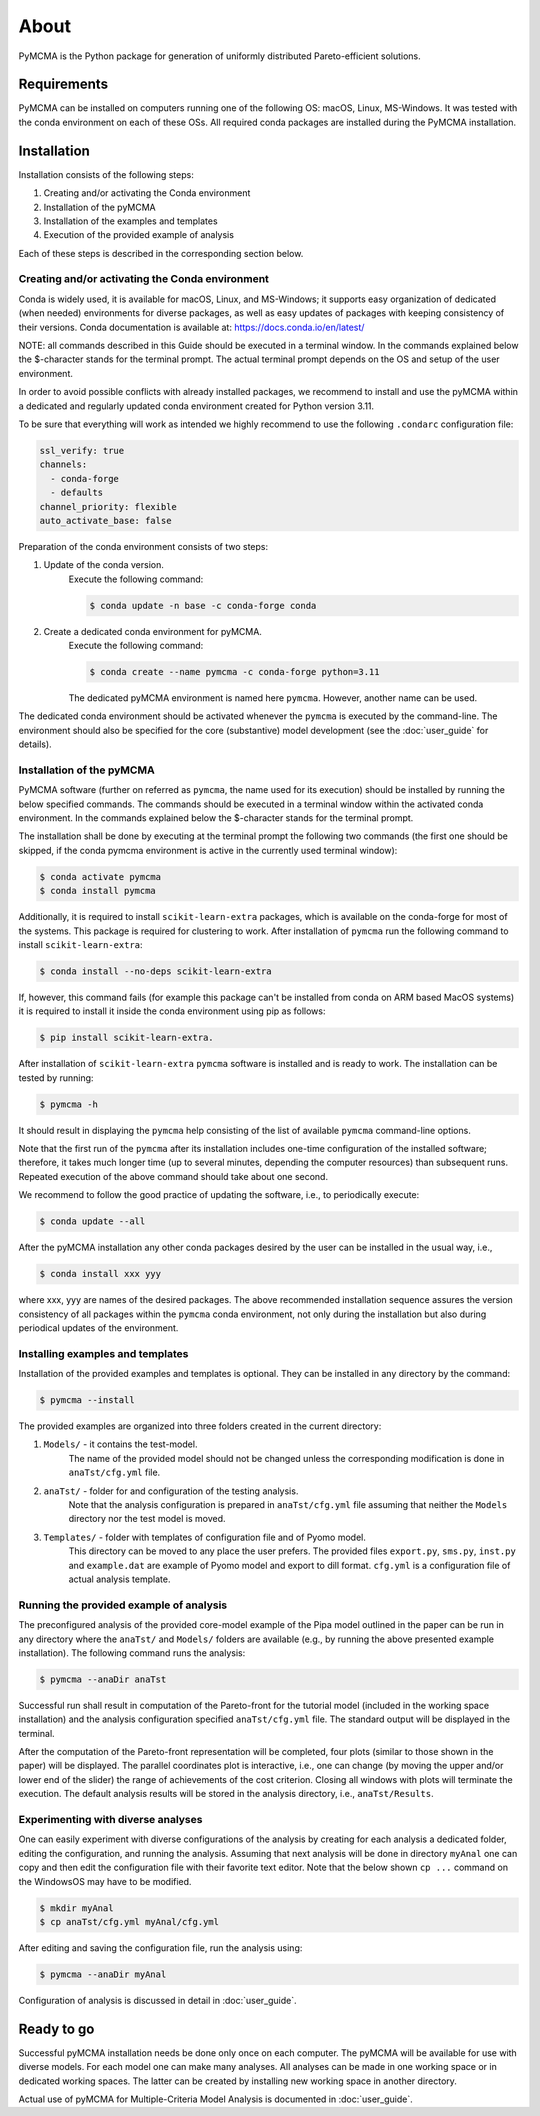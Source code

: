 About
=====

PyMCMA is the Python package for generation of uniformly distributed Pareto-efficient
solutions.

Requirements
------------

PyMCMA can be installed on computers running one of the following OS:
macOS, Linux, MS-Windows.
It was tested with the conda environment on each of these OSs.
All required conda packages are installed during the PyMCMA installation.

Installation
------------

Installation consists of the following steps:

#. Creating and/or activating the Conda environment

#. Installation of the pyMCMA

#. Installation of the examples and templates

#. Execution of the provided example of analysis


Each of these steps is described in the corresponding section below.

Creating and/or activating the Conda environment
^^^^^^^^^^^^^^^^^^^^^^^^^^^^^^^^^^^^^^^^^^^^^^^^
Conda is widely used, it is available for macOS, Linux, and MS-Windows;
it supports easy organization of dedicated (when needed) environments for diverse
packages, as well as easy updates of packages with keeping consistency of their
versions.
Conda documentation is available at: https://docs.conda.io/en/latest/

NOTE: all commands described in this Guide should be executed in a terminal window.
In the commands explained below the $-character stands for the terminal prompt.
The actual terminal prompt depends on the OS and setup of the user environment.

In order to avoid possible conflicts with already installed packages,
we recommend to install and use the pyMCMA within a dedicated and regularly updated
conda environment created for Python version 3.11.

To be sure that everything will work as intended we highly recommend to use
the following ``.condarc`` configuration file:

.. code-block:: YAML

    ssl_verify: true
    channels:
      - conda-forge
      - defaults
    channel_priority: flexible
    auto_activate_base: false

Preparation of the conda environment consists of two steps:

#. Update of the conda version.
    Execute the following command:

    .. code-block:: console

        $ conda update -n base -c conda-forge conda


#. Create a dedicated conda environment for pyMCMA.
    Execute the following command:

    .. code-block:: console

        $ conda create --name pymcma -c conda-forge python=3.11

    The dedicated pyMCMA environment is named here ``pymcma``.
    However, another name can be used.

The dedicated conda environment should be activated whenever the ``pymcma`` is
executed by the command-line.
The environment should also be specified for the core (substantive) model
development (see the :doc:`user_guide` for details).

Installation of the pyMCMA
^^^^^^^^^^^^^^^^^^^^^^^^^^
PyMCMA software (further on referred as ``pymcma``, the name used for its execution)
should be installed by running the below specified commands.
The commands should be executed in a terminal window within the activated conda
environment.
In the commands explained below the $-character stands for the terminal prompt.

The installation shall be done by executing at the terminal prompt the following
two commands (the first one should be skipped, if the conda pymcma environment
is active in the currently used terminal window):

.. code-block:: console

    $ conda activate pymcma
    $ conda install pymcma

Additionally, it is required to install ``scikit-learn-extra`` packages, which
is available on the conda-forge for most of the systems. This package is required
for clustering to work. After installation of ``pymcma`` run the following command
to install ``scikit-learn-extra``:

.. code-block:: console

    $ conda install --no-deps scikit-learn-extra

If, however, this command fails (for example this package can't be installed
from conda on ARM based MacOS systems) it is required to install it inside the
conda environment using pip as follows:

.. code-block:: console

   $ pip install scikit-learn-extra.

After installation of ``scikit-learn-extra`` ``pymcma`` software is installed
and is ready to work. The installation can be tested by running:

.. code-block:: console

    $ pymcma -h

It should result in displaying the ``pymcma`` help consisting of the list
of available ``pymcma`` command-line options.

Note that the first run of the ``pymcma`` after its installation includes one-time
configuration of the installed software;
therefore, it takes much longer time (up to several minutes, depending the computer
resources) than subsequent runs.
Repeated execution of the above command should take about one second.

We recommend to follow the good practice of updating the software, i.e.,
to periodically execute:

.. code-block:: console

    $ conda update --all

After the pyMCMA installation any other conda packages desired by the user can
be installed in the usual way, i.e.,

.. code-block:: console

    $ conda install xxx yyy

where xxx, yyy are names of the desired packages.
The above recommended installation sequence assures the version consistency of
all packages within the ``pymcma`` conda environment, not only during the installation
but also during periodical updates of the environment.

Installing examples and templates
^^^^^^^^^^^^^^^^^^^^^^^^^^^^^^^^^
Installation of the provided examples and templates is optional.
They can be installed in any directory by the command:

.. code-block:: console

    $ pymcma --install

The provided examples are organized into three folders created in the
current directory:

#. ``Models/`` - it contains the test-model.
    The name of the provided model should not be changed unless the
    corresponding modification is done in ``anaTst/cfg.yml`` file.

#. ``anaTst/`` - folder for and configuration of the testing analysis.
    Note that the analysis configuration is prepared in ``anaTst/cfg.yml`` file
    assuming that neither the ``Models`` directory nor the test model is moved.

#. ``Templates/`` - folder with templates of configuration file and of Pyomo model.
    This directory can be moved to any place the user prefers.
    The provided files ``export.py``, ``sms.py``, ``inst.py`` and ``example.dat`` are
    example of Pyomo model and export to dill format. ``cfg.yml`` is a configuration file of actual analysis template.

Running the provided example of analysis
^^^^^^^^^^^^^^^^^^^^^^^^^^^^^^^^^^^^^^^^
The preconfigured analysis of the provided core-model example of the Pipa
model outlined in the paper can be run in any directory where the ``anaTst/``
and ``Models/`` folders are available (e.g., by running the above presented
example installation).
The following command runs the analysis:

.. code-block:: console

    $ pymcma --anaDir anaTst

Successful run shall result in computation of the Pareto-front for the
tutorial model (included in the working space installation) and the analysis
configuration specified ``anaTst/cfg.yml`` file.
The standard output will be displayed in the terminal.

After the computation of the Pareto-front representation will be completed,
four plots (similar to those shown in the paper) will be displayed.
The parallel coordinates plot is interactive, i.e., one can change (by moving
the upper and/or lower end of the slider) the range of achievements of the
cost criterion. Closing all windows with plots will terminate the execution.
The default analysis results will be stored in the analysis directory,
i.e., ``anaTst/Results``.

Experimenting with diverse analyses
^^^^^^^^^^^^^^^^^^^^^^^^^^^^^^^^^^^
One can easily experiment with diverse configurations of the analysis by
creating for each analysis a dedicated folder, editing the configuration,
and running the analysis.
Assuming that next analysis will be done in directory ``myAnal`` one can copy
and then edit the configuration file with their favorite text editor.
Note that the below shown ``cp ...`` command on the WindowsOS may have to
be modified.

.. code-block:: console

    $ mkdir myAnal
    $ cp anaTst/cfg.yml myAnal/cfg.yml

After editing and saving the configuration file, run the analysis using:

.. code-block:: console

    $ pymcma --anaDir myAnal

Configuration of analysis is discussed in detail in :doc:`user_guide`.

Ready to go
-----------
Successful pyMCMA installation needs be done only once on each computer.
The pyMCMA will be available for use with diverse models.
For each model one can make many analyses.
All analyses can be made in one working space or in dedicated working spaces.
The latter can be created by installing new working space in another directory.

Actual use of pyMCMA for Multiple-Criteria Model Analysis is documented
in :doc:`user_guide`.

